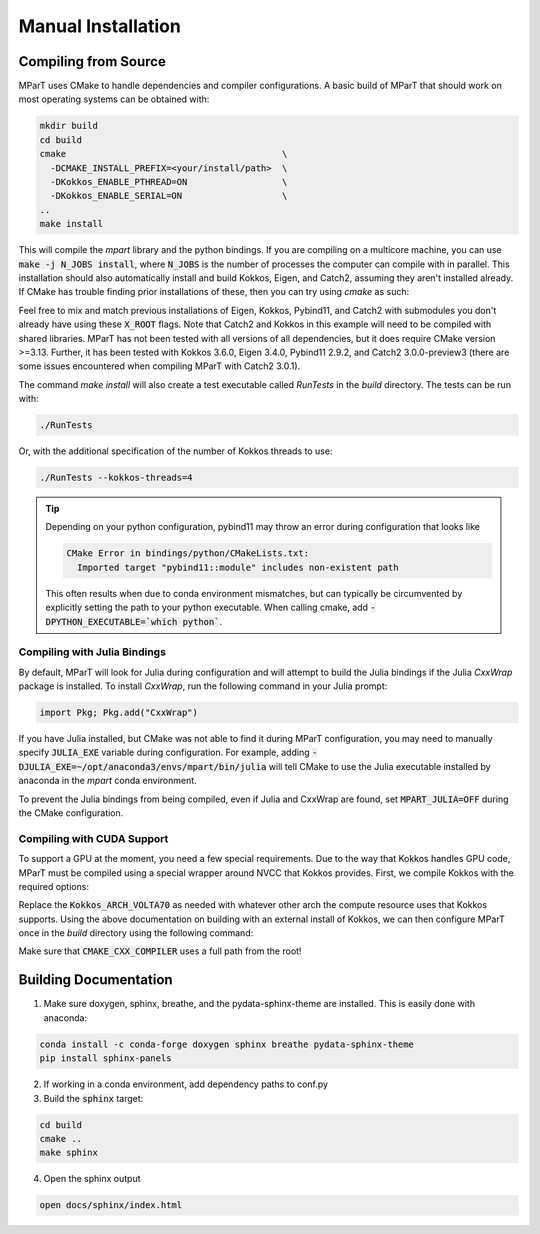 .. _installation:

Manual Installation
===================

Compiling from Source
---------------------
MParT uses CMake to handle dependencies and compiler configurations.   A basic build of MParT that should work on most operating systems can be obtained with:

.. code-block:: bash

   mkdir build
   cd build
   cmake                                         \
     -DCMAKE_INSTALL_PREFIX=<your/install/path>  \
     -DKokkos_ENABLE_PTHREAD=ON                  \
     -DKokkos_ENABLE_SERIAL=ON                   \
   ..
   make install

This will compile the `mpart` library and the python bindings. If you are compiling on a multicore machine, you can use :code:`make -j N_JOBS install`, where :code:`N_JOBS` is the number of processes the computer can compile with in parallel.  This installation should also automatically install and build Kokkos, Eigen, and Catch2, assuming they aren't installed already. If CMake has trouble finding prior installations of these, then you can try using `cmake` as such:

.. code-block:: bash
    cmake                                        \
     -DCMAKE_INSTALL_PREFIX=<your/install/path>  \
     -DKokkos_ROOT=<your/kokkos/install/root>    \
     -DEigen3_ROOT=<your/eigen3/install/root>    \
     -DCatch2_ROOT=<your/catch2/install/root>    \
     -DKokkos_ENABLE_PTHREAD=ON                  \
     -DKokkos_ENABLE_SERIAL=ON                   \
   ..

Feel free to mix and match previous installations of Eigen, Kokkos, Pybind11, and Catch2 with submodules you don't already have using these :code:`X_ROOT` flags. Note that Catch2 and Kokkos in this example will need to be compiled with shared libraries. MParT has not been tested with all versions of all dependencies, but it does require CMake version >=3.13. Further, it has been tested with Kokkos 3.6.0, Eigen 3.4.0, Pybind11 2.9.2, and Catch2 3.0.0-preview3 (there are some issues encountered when compiling MParT with Catch2 3.0.1).

The command `make install` will also create a test executable called `RunTests` in the `build` directory.  The tests can be run with:

.. code-block::

   ./RunTests

Or, with the additional specification of the number of Kokkos threads to use:

.. code-block::

   ./RunTests --kokkos-threads=4


.. tip::
   Depending on your python configuration, pybind11 may throw an error during configuration that looks like

   .. code-block::

      CMake Error in bindings/python/CMakeLists.txt:
        Imported target "pybind11::module" includes non-existent path

   This often results when due to conda environment mismatches, but can typically be circumvented by explicitly setting the path to your python executable.  When calling cmake, add :code:`-DPYTHON_EXECUTABLE=`which python``.


Compiling with Julia Bindings
^^^^^^^^^^^^^^^^^^^^^^^^^^^^^^
By default, MParT will look for Julia during configuration and will attempt to build the Julia bindings if the Julia `CxxWrap` package is installed.   To install `CxxWrap`, run the following command in your Julia prompt:

.. code-block:: julia

    import Pkg; Pkg.add("CxxWrap")

If you have Julia installed, but CMake was not able to find it during MParT configuration, you may need to manually specify :code:`JULIA_EXE` variable during configuration.  For example, adding :code:`-DJULIA_EXE=~/opt/anaconda3/envs/mpart/bin/julia` will tell CMake to use the Julia executable installed by anaconda in the `mpart` conda environment.

To prevent the Julia bindings from being compiled, even if Julia and CxxWrap are found, set :code:`MPART_JULIA=OFF` during the CMake configuration.

Compiling with CUDA Support
^^^^^^^^^^^^^^^^^^^^^^^^^^^^^^
To support a GPU at the moment, you need a few special requirements. Due to the way that Kokkos handles GPU code, MParT must be compiled using a special wrapper around NVCC that Kokkos provides. First, we compile Kokkos with the required options:

.. code-block:: bash
    cmake \
        -DCMAKE_INSTALL_PREFIX=</new/kokkos/install/path> \
        -DBUILD_SHARED_LIBS=ON                            \
        -DKokkos_ENABLE_SERIAL=OFF                        \
        -DKokkos_ENABLE_OPENMP=ON                         \
        -DKokkos_ENABLE_CUDA=ON                           \
        -DKokkos_ARCH_VOLTA70=ON                          \
        -DKokkos_ENABLE_CUDA_LAMBDA=ON                    \
        -DKokkos_CUDA_DIR=<cuda/install/path>             \
        -DKokkos_CXX_STANDARD=17                          \
    ../

Replace the :code:`Kokkos_ARCH_VOLTA70` as needed with whatever other arch the compute resource uses that Kokkos supports. Using the above documentation on building with an external install of Kokkos, we can then configure MParT once in the `build` directory using the following command:

.. code-block:: bash
    cmake \
        -DCMAKE_INSTALL_PREFIX=<your/install/path>                       \
        -DKokkos_ROOT=</new/kokkos/install/path>                         \
        -DCMAKE_CXX_COMPILER=</new/kokkos/install/path>/bin/nvcc_wrapper \
    ..

Make sure that :code:`CMAKE_CXX_COMPILER` uses a full path from the root!

Building Documentation
----------------------

1. Make sure doxygen, sphinx, breathe, and the pydata-sphinx-theme are installed.  This is easily done with anaconda:

.. code-block::

   conda install -c conda-forge doxygen sphinx breathe pydata-sphinx-theme
   pip install sphinx-panels

2. If working in a conda environment, add dependency paths to conf.py

3. Build the :code:`sphinx` target:

.. code-block::

    cd build
    cmake ..
    make sphinx

4. Open the sphinx output

.. code-block::

    open docs/sphinx/index.html

